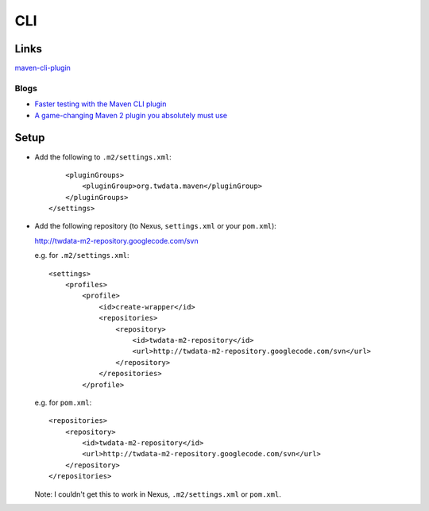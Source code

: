 CLI
***

Links
=====

maven-cli-plugin_

Blogs
-----

- `Faster testing with the Maven CLI plugin`_
- `A game-changing Maven 2 plugin you absolutely must use`_

Setup
=====

- Add the following to ``.m2/settings.xml``:

  ::

        <pluginGroups>
            <pluginGroup>org.twdata.maven</pluginGroup>
        </pluginGroups>
    </settings>

- Add the following repository (to Nexus, ``settings.xml`` or your
  ``pom.xml``):

  http://twdata-m2-repository.googlecode.com/svn

  e.g. for ``.m2/settings.xml``:

  ::

    <settings>
        <profiles>
            <profile>
                <id>create-wrapper</id>
                <repositories>
                    <repository>
                        <id>twdata-m2-repository</id>
                        <url>http://twdata-m2-repository.googlecode.com/svn</url>
                    </repository>
                </repositories>
            </profile>

  e.g. for ``pom.xml``:

  ::

    <repositories>
        <repository>
            <id>twdata-m2-repository</id>
            <url>http://twdata-m2-repository.googlecode.com/svn</url>
        </repository>
    </repositories>

  Note: I couldn't get this to work in Nexus, ``.m2/settings.xml`` or
  ``pom.xml``.


.. _maven-cli-plugin: http://wiki.github.com/mrdon/maven-cli-plugin
.. _`Faster testing with the Maven CLI plugin`: http://grep.codeconsult.ch/2009/05/05/faster-testing-with-the-maven-cli-plugin/
.. _`A game-changing Maven 2 plugin you absolutely must use`: http://www.mojavelinux.com/blog/archives/2009/05/a_gamechanging_maven_2_plugin_you_absolutely_must_use/index.php

